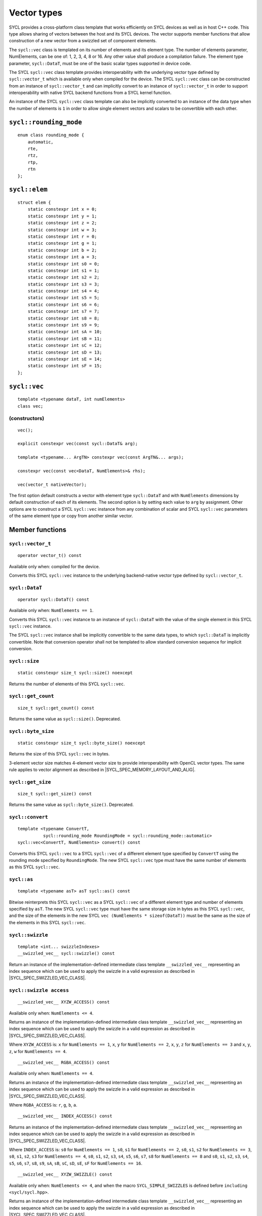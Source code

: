 ..
  Copyright 2020 The Khronos Group Inc.
  SPDX-License-Identifier: CC-BY-4.0

.. _vector-types:

************
Vector types
************

SYCL provides a cross-platform class template that works
efficiently on SYCL devices as well as in host C++ code.
This type allows sharing of vectors between the host and its
SYCL devices. The vector supports member functions that allow
construction of a new vector from a swizzled set of component
elements.

The ``sycl::vec`` class is templated on its number of elements
and its element type. The number of elements parameter, NumElements,
can be one of: 1, 2, 3, 4, 8 or 16. Any other value shall produce
a compilation failure. The element type parameter, ``sycl::DataT``, must be
one of the basic scalar types supported in device code.

The SYCL ``sycl::vec`` class template provides interoperability with the
underlying vector type defined by ``sycl::vector_t`` which is available
only when compiled for the device. The SYCL ``sycl::vec`` class can be
constructed from an instance of ``sycl::vector_t`` and can implicitly
convert to an instance of ``sycl::vector_t`` in order to support
interoperability with native SYCL backend functions from
a SYCL kernel function.

An instance of the SYCL ``sycl::vec`` class template can also be
implicitly converted to an instance of the data type when the
number of elements is ``1`` in order to allow single element
vectors and scalars to be convertible with each other.

=======================
``sycl::rounding_mode``
=======================

::

   enum class rounding_mode {
       automatic,
       rte,
       rtz,
       rtp,
       rtn
   };

==============
``sycl::elem``
==============

::

   struct elem {
       static constexpr int x = 0;
       static constexpr int y = 1;
       static constexpr int z = 2;
       static constexpr int w = 3;
       static constexpr int r = 0;
       static constexpr int g = 1;
       static constexpr int b = 2;
       static constexpr int a = 3;
       static constexpr int s0 = 0;
       static constexpr int s1 = 1;
       static constexpr int s2 = 2;
       static constexpr int s3 = 3;
       static constexpr int s4 = 4;
       static constexpr int s5 = 5;
       static constexpr int s6 = 6;
       static constexpr int s7 = 7;
       static constexpr int s8 = 8;
       static constexpr int s9 = 9;
       static constexpr int sA = 10;
       static constexpr int sB = 11;
       static constexpr int sC = 12;
       static constexpr int sD = 13;
       static constexpr int sE = 14;
       static constexpr int sF = 15;
   };


.. _vec:

=============
``sycl::vec``
=============

::

   template <typename dataT, int numElements>
   class vec;

(constructors)
==============

::

   vec();

   explicit constexpr vec(const sycl::DataT& arg);

   template <typename... ArgTN> constexpr vec(const ArgTN&... args);

   constexpr vec(const vec<DataT, NumElements>& rhs);

   vec(vector_t nativeVector);

The first option default constructs a vector with element type ``sycl::DataT``
and with ``NumElements`` dimensions by default construction
of each of its elements.
The second option is by setting each value to ``arg`` by assignment.
Other options are to construct a SYCL ``sycl::vec`` instance from any
combination of scalar and SYCL ``sycl::vec`` parameters of the same element
type or copy from another similar vector.

================
Member functions
================

``sycl::vector_t``
==================

::

  operator vector_t() const

Available only when: compiled for the device.

Converts this SYCL ``sycl::vec`` instance to the underlying backend-native
vector type defined by ``sycl::vector_t``.

``sycl::DataT``
===============

::

  operator sycl::DataT() const

Available only when: ``NumElements == 1``.

Converts this SYCL ``sycl::vec`` instance to an instance of ``sycl::DataT``
with the value of the single element in this SYCL ``sycl::vec`` instance.

The SYCL ``sycl::vec`` instance shall be implicitly convertible to the
same data types, to which ``sycl::DataT`` is implicitly convertible.
Note that conversion operator shall not be templated to allow
standard conversion sequence for implicit conversion.

``sycl::size``
==============

::

  static constexpr size_t sycl::size() noexcept

Returns the number of elements of this SYCL ``sycl::vec``.

``sycl::get_count``
===================

::

  size_t sycl::get_count() const

Returns the same value as ``sycl::size()``. Deprecated.

``sycl::byte_size``
===================

::

  static constexpr size_t sycl::byte_size() noexcept

Returns the size of this SYCL ``sycl::vec`` in bytes.

3-element vector size matches 4-element vector size
to provide interoperability with OpenCL vector types.
The same rule applies to vector alignment as described
in |SYCL_SPEC_MEMORY_LAYOUT_AND_ALIG|.

``sycl::get_size``
==================

::

  size_t sycl::get_size() const

Returns the same value as ``sycl::byte_size()``. Deprecated.

``sycl::convert``
=================

::

  template <typename ConvertT,
            sycl::rounding_mode RoundingMode = sycl::rounding_mode::automatic>
  sycl::vec<ConvertT, NumElements> convert() const

Converts this SYCL ``sycl::vec`` to a SYCL ``sycl::vec`` of a different element
type specified by ``ConvertT`` using the rounding mode specified
by ``RoundingMode``. The new SYCL ``sycl::vec`` type must have the same
number of elements as this SYCL ``sycl::vec``.

``sycl::as``
============

::

  template <typename asT> asT sycl::as() const

Bitwise reinterprets this SYCL ``sycl::vec`` as a SYCL ``sycl::vec`` of a
different element type and number of elements specified by ``asT``.
The new SYCL ``sycl::vec`` type must have the same storage size in bytes as
this SYCL ``sycl::vec``, and the size of the elements in the new SYCL
``vec (NumElements * sizeof(DataT))`` must be the same as the
size of the elements in this SYCL ``sycl::vec``.


``sycl::swizzle``
=================

::

   template <int... swizzleIndexes>
   __swizzled_vec__ sycl::swizzle() const

Return an instance of the implementation-defined intermediate class
template ``__swizzled_vec__`` representing an index sequence which can
be used to apply the swizzle in a valid expression as described
in |SYCL_SPEC_SWIZZLED_VEC_CLASS|.

``sycl::swizzle access``
========================

::

  __swizzled_vec__ XYZW_ACCESS() const

Available only when: ``NumElements <= 4``.

Returns an instance of the implementation-defined intermediate class template
``__swizzled_vec__`` representing an index sequence which can be used to
apply the swizzle in a valid expression as described
in |SYCL_SPEC_SWIZZLED_VEC_CLASS|.

Where ``XYZW_ACCESS`` is: ``x`` for ``NumElements == 1``, ``x``, ``y``
for ``NumElements == 2``, ``x``, ``y``, ``z`` for ``NumElements == 3``
and ``x``, ``y``, ``z``, ``w`` for ``NumElements == 4``.

::

  __swizzled_vec__ RGBA_ACCESS() const


Available only when: ``NumElements == 4``.

Returns an instance of the implementation-defined intermediate class template
``__swizzled_vec__`` representing an index sequence which can be used to
apply the swizzle in a valid expression as described
in |SYCL_SPEC_SWIZZLED_VEC_CLASS|.

Where ``RGBA_ACCESS`` is: ``r``, ``g``, ``b``, ``a``.

::

  __swizzled_vec__ INDEX_ACCESS() const


Returns an instance of the implementation-defined intermediate class template
``__swizzled_vec__`` representing an index sequence which can be used to
apply the swizzle in a valid expression as described
in |SYCL_SPEC_SWIZZLED_VEC_CLASS|.

Where ``INDEX_ACCESS`` is: ``s0`` for ``NumElements == 1``,
``s0``, ``s1`` for ``NumElements == 2``, ``s0``, ``s1``, ``s2``
for ``NumElements == 3``, ``s0``, ``s1``, ``s2``, ``s3`` for
``NumElements == 4``, ``s0``, ``s1``, ``s2``, ``s3``, ``s4``,
``s5``, ``s6``, ``s7``, ``s8`` for ``NumElements == 8`` and
``s0``, ``s1``, ``s2``, ``s3``, ``s4``, ``s5``, ``s6``, ``s7``,
``s8``, ``s9``, ``sA``, ``sB``, ``sC``, ``sD``, ``sE``, ``sF``
for ``NumElements == 16``.

::

  __swizzled_vec__ XYZW_SWIZZLE() const

Available only when: ``NumElements <= 4``, and when the macro
``SYCL_SIMPLE_SWIZZLES`` is defined before ``including <sycl/sycl.hpp>``.

Returns an instance of the implementation-defined intermediate
class template ``__swizzled_vec__`` representing an index sequence
which can be used to apply the swizzle in a valid expression as
described in |SYCL_SPEC_SWIZZLED_VEC_CLASS|.

Where XYZW_SWIZZLE is all permutations with repetition, of any
subset with length greater than ``1``, of ``x``, ``y`` for
``NumElements == 2``, ``x``, ``y``, ``z`` for ``NumElements == 3``
and ``x``, ``y``, ``z``, ``w`` for ``NumElements == 4``.
For example a four element ``sycl::vec`` provides permutations
including ``xzyw``, ``xyyy`` and ``xz``.

::

  __swizzled_vec__ XYZW_SWIZZLE() const

Available only when: ``NumElements == 4``, and when the macro
``SYCL_SIMPLE_SWIZZLES`` is defined before ``including <sycl/sycl.hpp>``.

Returns an instance of the implementation-defined intermediate class template
``__swizzled_vec__`` representing an index sequence which can be used to
apply the swizzle in a valid expression as described
in |SYCL_SPEC_SWIZZLED_VEC_CLASS|.

Where RGBA_SWIZZLE is all permutations with repetition, of any subset
with length greater than ``1``, of ``r``, ``g``, ``b``, ``a``.
For example a four element ``sycl::vec`` provides permutations including
``rbga``, ``rggg`` and ``rb``.


``sycl::lo``
============

::

   __swizzled_vec__ sycl::lo() const

Available only when: ``NumElements > 1``.

Return an instance of the implementation-defined intermediate class
template ``__swizzled_vec__`` representing an index sequence made
up of the lower half of this SYCL ``sycl::vec`` which can be used to apply the
swizzle in a valid expression as described
in |SYCL_SPEC_SWIZZLED_VEC_CLASS|. When ``NumElements == 3``, this
SYCL ``sycl::vec`` is treated as though ``NumElements == 4``
with the fourth element undefined.

``sycl::hi``
============

::

   __swizzled_vec__ sycl::hi() const

Available only when: ``NumElements > 1``.

Return an instance of the implementation-defined intermediate class
template ``__swizzled_vec__`` representing an index sequence made
up of the upper half of this SYCL ``sycl::vec`` which can be used to apply the
swizzle in a valid expression as described
in |SYCL_SPEC_SWIZZLED_VEC_CLASS|. When ``NumElements == 3``, this
SYCL ``sycl::vec`` is treated as though ``NumElements == 4``
with the fourth element undefined.

``sycl::odd``
=============

::

   __swizzled_vec__ sycl::odd() const

Available only when: ``NumElements > 1``.

Return an instance of the implementation-defined intermediate class
template ``__swizzled_vec__`` representing an index sequence made
up of the odd indexes of this SYCL ``sycl::vec`` which can be used to apply the
swizzle in a valid expression as described
in |SYCL_SPEC_SWIZZLED_VEC_CLASS|. When ``NumElements == 3``, this
SYCL ``sycl::vec`` is treated as though ``NumElements == 4``
with the fourth element undefined.

``sycl::even``
==============

::

   __swizzled_vec__ sycl::even() const

Available only when: ``NumElements > 1``.

Return an instance of the implementation-defined intermediate class
template ``__swizzled_vec__`` representing an index sequence made
up of the even indexes of this SYCL ``sycl::vec`` which can be used to apply the
swizzle in a valid expression as described
in |SYCL_SPEC_SWIZZLED_VEC_CLASS|. When ``NumElements == 3``, this
SYCL ``sycl::vec`` is treated as though ``NumElements == 4``
with the fourth element undefined.

``sycl::load``
==============

::

   template <sycl::access::address_space AddressSpace, sycl::access::decorated IsDecorated>
   void load(size_t offset, sycl::multi_ptr<const DataT, AddressSpace, IsDecorated> ptr)

Loads the values at the address of ``ptr`` offset in elements of
type ``sycl::DataT`` by ``NumElements * offset``, into the components
of this SYCL ``sycl::vec``.

``sycl::store``
===============

::

   template <sycl::access::address_space AddressSpace, sycl::access::decorated IsDecorated>
   void store(size_t offset, sycl::multi_ptr<DataT, AddressSpace, IsDecorated> ptr) const

Stores the components of this SYCL ``sycl::vec`` into the values at the address
of ``ptr`` offset in elements of type ``sycl::DataT`` by ``NumElements * offset``.

``sycl::operator[]``
====================

::

  sycl::DataT& sycl::operator[](int index)

Returns a reference to the element stored within this SYCL
``sycl::vec`` at the index specified by ``index``.


::

  const sycl::DataT& sycl::operator[](int index) const

Returns a ``const`` reference to the element stored within this SYCL
``sycl::vec`` at the index specified by ``index``.

``sycl::operator=``
===================

::

  sycl::vec& sycl::operator=(const sycl::vec& rhs)

Assign each element of the ``rhs`` SYCL ``sycl::vec`` to each element
of this SYCL ``sycl::vec`` and return a reference to this SYCL ``sycl::vec``.


::

  sycl::vec& sycl::operator=(const sycl::DataT& rhs)

Assign each element of the ``rhs`` scalar to each element
of this SYCL ``sycl::vec`` and return a reference to this SYCL ``sycl::vec``.


=======================
Hidden friend functions
=======================

``operatorOP``
==============

::

  sycl::vec operatorOP(const sycl::vec& lhs, const sycl::vec& rhs);

If ``OP`` is ``%``, available only when:
``DataT != float && DataT != double && DataT != half``.

Construct a new instance of the SYCL ``sycl::vec`` class template with the
same template parameters as ``lhs vec`` with each element of the new
SYCL ``sycl::vec`` instance the result of an element-wise ``OP``
arithmetic operation between each element of ``lhs vec``
and each element of the ``rhs`` SYCL ``sycl::vec``.

Where ``OP`` is: ``+``, ``-``, ``*``, ``/``, ``%``.

::

  sycl::vec operatorOP(const sycl::vec& lhs, const sycl::DataT& rhs);

If ``OP`` is ``%``, available only when:
``DataT != float && DataT != double && DataT != half``.

Construct a new instance of the SYCL ``sycl::vec`` class template with the
same template parameters as ``lhs vec`` with each element of the new
SYCL ``sycl::vec`` instance the result of an element-wise ``OP``
arithmetic operation between each element of ``lhs vec``
and the ``rhs`` scalar.

Where ``OP`` is: ``+``, ``-``, ``*``, ``/``, ``%``.

::

  sycl::vec& operatorOP(sycl::vec& lhs, const sycl::vec& rhs);

If ``OP`` is ``%=``, available only when:
``DataT != float && DataT != double && DataT != half``.

Perform an in-place element-wise ``OP`` arithmetic operation between
each element of ``lhs vec`` and each element of the ``rhs`` SYCL
``sycl::vec`` and return ``lhs vec``.

Where ``OP`` is: ``+=``, ``-=``, ``*=``, ``/=``, ``%=``.

::

  sycl::vec& operatorOP(sycl::vec& lhs, const sycl::DataT& rhs);

If ``OP`` is ``%=``, available only when:
``DataT != float && DataT != double && DataT != half``.

Perform an in-place element-wise ``OP`` arithmetic operation between
each element of ``lhs vec`` and ``rhs`` scalar and return ``lhs vec``.

Where ``OP`` is: ``+=``, ``-=``, ``*=``, ``/=``, ``%=``.

::

  sycl::vec& operatorOP(sycl::vec& v);

Available only when: ``DataT != bool``.

Perform an in-place element-wise ``OP`` prefix arithmetic operation
on each element of ``lhs vec``, assigning the result of each element
to the corresponding element of ``lhs vec`` and return ``lhs vec``.

Where ``OP`` is: ``++``, ``--``.

::

  sycl::vec operatorOP(sycl::vec& v, int);

Available only when: ``DataT != bool``.

Perform an in-place element-wise ``OP`` prefix arithmetic operation
on each element of ``lhs vec``, assigning the result of each element
to the corresponding element of ``lhs vec`` and returns a copy of
``lhs vec`` before the operation is performed.

Where ``OP`` is: ``++``, ``--``.

::

  sycl::vec operatorOP(const sycl::vec& v);

Construct a new instance of the SYCL ``sycl::vec`` class template with
the same template parameters as this SYCL ``sycl::vec`` with each element
of the new SYCL ``sycl::vec`` instance the result of an element-wise
``OP`` unary arithmetic operation on each element of this SYCL ``sycl::vec``.

Where ``OP`` is: ``+``, ``-``.

::

  sycl::vec operatorOP(const sycl::vec& lhs, const sycl::vec& rhs);

Available only when:
``DataT != float && DataT != double && DataT != half``.

Construct a new instance of the SYCL ``sycl::vec`` class template
with the same template parameters as ``lhs vec`` with each element
of the new SYCL ``sycl::vec`` instance the result of an element-wise
``OP`` bitwise operation between each element of ``lhs vec``
and each element of the ``rhs`` SYCL ``sycl::vec``.

Where ``OP`` is: ``&``, ``|``, ``^``.

::

  sycl::vec operatorOP(const sycl::vec& lhs, const sycl::DataT& rhs);

Available only when:
``DataT != float && DataT != double && DataT != half``.

Construct a new instance of the SYCL ``sycl::vec`` class template
with the same template parameters as ``lhs vec`` with each element
of the new SYCL ``sycl::vec`` instance the result of an element-wise
``OP`` bitwise operation between each element of ``lhs vec``
and the ``rhs`` scalar.

Where ``OP`` is: ``&``, ``|``, ``^``.

::

  sycl::vec& operatorOP(sycl::vec& lhs, const sycl::vec& rhs);

Available only when:
``DataT != float && DataT != double && DataT != half``.

Perform an in-place element-wise ``OP`` bitwise operation between
each element of ``lhs vec`` and the ``rhs`` SYCL
``sycl::vec`` and return ``lhs vec``.

Where ``OP`` is: ``&=``, ``|=``, ``^=``.

::

  sycl::vec& operatorOP(sycl::vec& lhs, const sycl::DataT& rhs);

Available only when:
``DataT != float && DataT != double && DataT != half``.

Perform an in-place element-wise ``OP`` bitwise operation between
each element of ``lhs vec`` and the ``rhs`` scalar and return a ``lhs vec``.

Where ``OP`` is: ``&=``, ``|=``, ``^=``.

::

  sycl::vec<RET, NumElements> operatorOP(const sycl::vec& lhs, const sycl::vec& rhs);

Construct a new instance of the SYCL ``sycl::vec`` class template with the
same template parameters as ``lhs vec`` with each element of the new
SYCL ``sycl::vec`` instance the result of an element-wise ``OP`` logical
operation between each element of ``lhs vec`` and each element
of the ``rhs`` SYCL ``sycl::vec``.

The ``sycl::DataT`` template parameter of the constructed SYCL ``sycl::vec``,
``RET``, varies depending on the ``sycl::DataT`` template parameter of this
SYCL ``sycl::vec``. For a SYCL ``sycl::vec`` with ``sycl::DataT`` of
type ``int8_t`` or ``uint8_t RET`` must be ``int8_t``. For a SYCL
``sycl::vec`` with ``sycl::DataT`` of type ``int16_t``, ``uint16_t``
or ``half RET`` must be ``int16_t``. For a SYCL ``sycl::vec`` with
``sycl::DataT`` of type ``int32_t``, ``uint32_t`` or ``float RET``
must be ``int32_t``. For a SYCL ``sycl::vec`` with ``sycl::DataT`` of
type ``int64_t``, ``uint64_t`` or ``double RET`` must be ``int64_t``.

Where ``OP`` is: ``&&``, ``||``.

::

  sycl::vec<RET, NumElements> operatorOP(const sycl::vec& lhs, const sycl::DataT& rhs);


Construct a new instance of the SYCL ``sycl::vec`` class template with the
same template parameters as this SYCL ``sycl::vec`` with each element of the
new SYCL ``sycl::vec`` instance the result of an element-wise ``OP`` logical
operation between each element of ``lhs vec`` and the ``rhs`` scalar.

The ``sycl::DataT`` template parameter of the constructed SYCL ``sycl::vec``,
``RET``, varies depending on the ``sycl::DataT`` template parameter of this
SYCL ``sycl::vec``. For a SYCL ``sycl::vec`` with ``sycl::DataT``
of type ``int8_t`` or ``uint8_t RET`` must be ``int8_t``. For a SYCL
``sycl::vec`` with ``sycl::DataT`` of type ``int16_t``, ``uint16_t`` or
``half RET`` must be ``int16_t``.
For a SYCL ``sycl::vec`` with ``sycl::DataT`` of type ``int32_t``, ``uint32_t``
or ``float RET`` must be ``int32_t``. For a SYCL ``sycl::vec`` with ``sycl::DataT``
of type ``int64_t``, ``uint64_t`` or ``double RET`` must be ``int64_t``.

Where ``OP`` is: ``&&``, ``||``.

::

  sycl::vec operatorOP(const sycl::vec& lhs, const sycl::vec& rhs);

Available only when:
``DataT != float && DataT != double && DataT != half``.

Construct a new instance of the SYCL ``sycl::vec`` class template with the
same template parameters as ``lhs vec`` with each element of the new
SYCL ``sycl::vec`` instance the result of an element-wise ``OP`` bitshift
operation between each element of ``lhs vec`` and each element of the
``rhs`` SYCL ``sycl::vec``. If ``OP`` is ``>>``, ``sycl::DataT``
is a signed type and ``lhs vec`` has a negative value any vacated
bits viewed as an unsigned integer must be assigned the value
``1``, otherwise any vacated bits viewed as an unsigned integer
must be assigned the value ``0``.

Where ``OP`` is:``<<``, ``>>``.

::

  sycl::vec operatorOP(const sycl::vec& lhs, const sycl::DataT& rhs);

Available only when:
``DataT != float && DataT != double && DataT != half``.

Construct a new instance of the SYCL ``sycl::vec`` class template with the
same template parameters as ``lhs vec`` with each element of the new
SYCL ``sycl::vec`` instance the result of an element-wise ``OP`` bitshift
operation between each element of ``lhs vec`` and the ``rhs`` scalar.
If ``OP`` is ``>>``, ``sycl::DataT`` is a signed type and ``lhs vec`` has
a negative value any vacated bits viewed as an unsigned integer must
be assigned the value ``1``, otherwise any vacated bits viewed as an
unsigned integer must be assigned the value ``0``.

Where ``OP`` is:``<<``, ``>>``.

::

  sycl::vec& operatorOP(sycl::vec& lhs, const sycl::vec& rhs);

Available only when:
``DataT != float && DataT != double && DataT != half``.

Perform an in-place element-wise ``OP`` bitshift operation between
each element of ``lhs vec`` and the ``rhs`` SYCL ``sycl::vec`` and returns
``lhs vec``. If ``OP`` is ``>>=``, ``sycl::DataT`` is a signed type and
``lhs vec`` has a negative value any vacated bits viewed as an
unsigned integer must be assigned the value ``1``, otherwise any
vacated bits viewed as an unsigned integer must be assigned the
value ``0``.

Where ``OP`` is: ``<<=``, ``>>=``.

::

  sycl::vec& operatorOP(sycl::vec& lhs, const sycl::DataT& rhs);

Available only when:
``DataT != float && DataT != double && DataT != half``.

Perform an in-place element-wise ``OP`` bitshift operation between
each element of ``lhs vec`` and the ``rhs`` scalar and returns a
reference to this SYCL ``sycl::vec``. If ``OP`` is ``>>=``, ``sycl::DataT``
is a signed type and ``lhs vec`` has a negative value any vacated
bits viewed as an unsigned integer must be assigned the value ``1``,
otherwise any vacated bits viewed as an unsigned integer must
be assigned the value ``0``.

Where ``OP`` is: ``<<=``, ``>>=``.

::

  sycl::vec<RET, NumElements> operatorOP(const sycl::vec& lhs, const sycl::vec& rhs);

Construct a new instance of the SYCL ``sycl::vec`` class template with the
element type ``RET`` with each element of the new SYCL ``sycl::vec``
instance the result of an element-wise ``OP`` relational operation
between each element of ``lhs vec`` and each element of the ``rhs``
SYCL ``sycl::vec``. Each element of the SYCL ``sycl::vec`` that is
returned must be ``-1`` if the operation results in ``true`` and ``0`` if the
operation results in ``false``. The ``==``, ``<``, ``>``, ``<=``
and ``>=`` operations result in ``false`` if either the ``lhs``
element or the ``rhs`` element is a ``NaN``. The ``!=`` operation results
in ``true`` if either the ``lhs`` element or the ``rhs`` element
is a ``NaN``.

The ``sycl::DataT`` template parameter of the constructed SYCL ``sycl::vec``,
``RET``, varies depending on the ``sycl::DataT`` template parameter of
this SYCL ``sycl::vec``. For a SYCL ``sycl::vec`` with ``sycl::DataT`` of type
``int8_t`` or ``uint8_t RET`` must be ``int8_t``. For a SYCL
``sycl::vec`` with ``sycl::DataT`` of type ``int16_t``, ``uint16_t`` or
``half RET`` must be ``int16_t``. For a SYCL ``sycl::vec`` with
``sycl::DataT`` of type ``int32_t``, ``uint32_t`` or ``float RET``
must be ``int32_t``. For a SYCL ``sycl::vec`` with ``sycl::DataT`` of type
``int64_t``, ``uint64_t`` or ``double RET`` must be ``uint64_t``.

Where ``OP`` is: ``==``, ``!=``, ``<``, ``>``, ``<=``, ``>=``.

::

  sycl::vec<RET, NumElements> operatorOP(const sycl::vec& lhs, const sycl::DataT& rhs);


Construct a new instance of the SYCL ``sycl::vec`` class template with the
same template parameters as this SYCL ``sycl::vec`` with each element of
the new SYCL ``sycl::vec`` instance the result of an element-wise
``OP`` logical operation between each element of ``lhs vec``
and the ``rhs`` scalar.

The ``sycl::DataT`` template parameter of the constructed SYCL ``sycl::vec``,
``RET``, varies depending on the ``sycl::DataT`` template parameter of
this SYCL ``sycl::vec``. For a SYCL ``sycl::vec`` with ``sycl::DataT`` of type
``int8_t`` or ``uint8_t RET`` must be ``int8_t``. For a SYCL
``sycl::vec`` with ``sycl::DataT`` of type ``int16_t``, ``uint16_t`` or
``half RET`` must be ``int16_t``. For a SYCL ``sycl::vec`` with
``sycl::DataT`` of type ``int32_t``, ``uint32_t`` or ``float RET``
must be ``int32_t``. For a SYCL ``sycl::vec`` with ``sycl::DataT`` of type
``int64_t``, ``uint64_t`` or ``double RET`` must be ``uint64_t``.

::

  sycl::vec operatorOP(const sycl::DataT& lhs, const sycl::vec& rhs);

If ``OP`` is ``%``, available only when:
``DataT != float && DataT != double && DataT != half``.

Construct a new instance of the SYCL ``sycl::vec`` class template with
the same template parameters as the ``rhs`` SYCL ``sycl::vec`` with each
element of the new SYCL ``sycl::vec`` instance the result of an
element-wise ``OP`` arithmetic operation between the ``lhs`` scalar
and each element of the ``rhs`` SYCL ``sycl::vec``.

Where ``OP`` is: ``+``, ``-``, ``*``, ``/``, ``%``.

::

  sycl::vec operatorOP(const sycl::DataT& lhs, const sycl::vec& rhs);

Available only when:
``DataT != float && DataT != double && DataT != half``.

Construct a new instance of the SYCL ``sycl::vec`` class template with the
same template parameters as the ``rhs`` SYCL ``sycl::vec`` with each element of
the new SYCL ``sycl::vec`` instance the result of an element-wise ``OP``
bitwise operation between the ``lhs`` scalar and each element of
the ``rhs`` SYCL ``sycl::vec``.

Where ``OP`` is: ``&``, ``|``, ``^``.

::

  sycl::vec<RET, NumElements> operatorOP(const sycl::DataT& lhs, const sycl::vec& rhs);

Available only when:
``DataT != float && DataT != double && DataT != half``.

Construct a new instance of the SYCL ``sycl::vec`` class template with the
same template parameters as the ``rhs`` SYCL ``sycl::vec`` with each element
of the new SYCL ``sycl::vec`` instance the result of an element-wise ``OP``
logical operation between the ``lhs`` scalar and each element of the
``rhs`` SYCL ``sycl::vec``.

The ``sycl::DataT`` template parameter of the constructed SYCL ``sycl::vec``,
``RET``, varies depending on the ``sycl::DataT`` template parameter of this
SYCL ``sycl::vec``. For a SYCL ``sycl::vec`` with ``sycl::DataT`` of
type ``int8_t`` or ``uint8_t RET`` must be ``int8_t``. For a SYCL
``sycl::vec`` with ``sycl::DataT`` of type ``int16_t``, ``uint16_t``
or ``half RET`` must be ``int16_t``.
For a SYCL ``sycl::vec`` with ``sycl::DataT`` of type ``int32_t``, ``uint32_t``
or ``float RET`` must be ``int32_t``. For a SYCL ``sycl::vec`` with ``sycl::DataT``
of type ``int64_t``, ``uint64_t`` or ``double RET`` must be ``int64_t``.

Where ``OP`` is: ``&&``, ``||``.

::

  sycl::vec operatorOP(const sycl::DataT& lhs, const sycl::vec& rhs);

Construct a new instance of the SYCL ``sycl::vec`` class template with the same
template parameters as the ``rhs`` SYCL ``sycl::vec`` with each element of the
new SYCL ``sycl::vec`` instance the result of an element-wise ``OP`` bitshift
operation between the ``lhs`` scalar and each element of the ``rhs`` SYCL
``sycl::vec``. If ``OP`` is ``>>``, ``sycl::DataT`` is a signed type
and this SYCL ``sycl::vec`` has a negative value any vacated bits viewed
as an unsigned integer must be assigned the value ``1``, otherwise any vacated
bits viewed as an unsigned integer must be assigned the value ``0``.

Where ``OP`` is: ``<<``, ``>>``.

::

  sycl::vec<RET, NumElements> operatorOP(const sycl::DataT& lhs, const sycl::vec& rhs);

Construct a new instance of the SYCL ``sycl::vec`` class template
with the element type ``RET`` with each element of the new SYCL
``sycl::vec`` instance the result of an element-wise ``OP`` relational
operation between the ``lhs`` scalar and each element of the ``rhs``
SYCL ``sycl::vec``. Each element of the SYCL ``sycl::vec``
that is returned must be ``-1`` if the operation results in ``true`` and ``0``
if the operation results in ``false``. The ``==``, ``<``, ``>``, ``<=`` and
``>=`` operations result in ``false`` if either the ``lhs`` or the ``rhs``
element is a ``NaN``. The ``!=`` operation results in ``true`` if either
the ``lhs`` or the ``rhs`` element is a ``NaN``.

The ``sycl::DataT`` template parameter of the constructed SYCL
``sycl::vec``, ``RET``, varies depending on the ``sycl::DataT`` template
parameter of this SYCL ``sycl::vec``.
For a SYCL ``sycl::vec`` with ``sycl::DataT`` of type ``int8_t`` or
``uint8_t RET`` must be ``int8_t``. For a SYCL ``sycl::vec`` with
``sycl::DataT`` of type ``int16_t``, ``uint16_t`` or ``half RET`` must be
``int16_t``. For a SYCL ``sycl::vec`` with ``sycl::DataT`` of type
``int32_t``, ``uint32_t`` or ``float RET`` must be ``int32_t``.
For a SYCL ``sycl::vec`` with
``sycl::DataT`` of type ``int64_t``, ``uint64_t`` or ``double RET``
must be ``int64_t``.

Where ``OP`` is: ``==``, ``!=``, ``<``, ``>``, ``<=``, ``>=``.

::

  sycl::vec& operator~(const sycl::vec& v);

Available only when:
``DataT != float && DataT != double && DataT != half``.

Construct a new instance of the SYCL ``sycl::vec`` class template with the
same template parameters as ``v vec`` with each element of the new
SYCL ``sycl::vec`` instance the result of an element-wise ``OP`` bitwise
operation on each element of ``v vec``.

::

  sycl::vec<RET, NumElements> operator!(const sycl::vec& v);

Construct a new instance of the SYCL ``sycl::vec`` class template with the
same template parameters as ``v vec`` with each element of the new
SYCL ``sycl::vec`` instance the result of an element-wise ``OP`` logical
operation on each element of ``v vec``. Each element of the SYCL
``sycl::vec`` that is returned must be ``-1`` if the operation results in
``true`` and ``0`` if the operation results in ``false`` or this
SYCL ``sycl::vec`` is a ``NaN``.

The ``sycl::DataT`` template parameter of the constructed SYCL ``sycl::vec``,
``RET``, varies depending on the ``sycl::DataT`` template parameter of
this SYCL ``sycl::vec``. For a SYCL ``sycl::vec`` with ``sycl::DataT``
of type ``int8_t`` or ``uint8_t RET`` must be ``int8_t``. For a SYCL
``sycl::vec`` with ``sycl::DataT`` of type ``int16_t``,
``uint16_t`` or ``half RET`` must be ``int16_t``.
For a SYCL ``sycl::vec`` with ``sycl::DataT`` of type
``int32_t``, ``uint32_t`` or ``float RET`` must be ``int32_t``.
For a SYCL ``sycl::vec`` with ``sycl::DataT`` of type ``int64_t``, ``uint64_t``
or ``double RET`` must be ``int64_t``.


=======
Aliases
=======

The SYCL programming API provides all permutations of the type alias:

``using <type><elems> = vec<<storage-type>, <elems>>``

where ``<elems>`` is ``2``, ``3``, ``4``, ``8`` and ``16``, and pairings
of ``<type>`` and ``<storage-type>`` for integral types are ``char`` and
``int8_t``, ``uchar`` and ``uint8_t``, ``short`` and ``int16_t``,
``ushort`` and ``uint16_t``, ``int`` and ``int32_t``, ``uint`` and
``uint32_t``, ``long`` and ``int64_t``, ``ulong`` and ``uint64_t``,
and for floating point types are both ``half``, ``float`` and ``double``.

For example ``uint4`` is the alias to ``vec<uint32_t, 4>`` and
``float16`` is the alias to ``vec<float, 16>``.

========
Swizzles
========

Swizzle operations can be performed in two ways. Firstly by calling the
``swizzle`` member function template, which takes a variadic number of
integer template arguments between ``0`` and ``NumElements-1``, specifying
swizzle indexes. Secondly by calling one of the simple swizzle member
functions defined as ``XYZW_SWIZZLE`` and ``RGBA_SWIZZLE``. Note that the
simple swizzle functions are only available for up to 4 element vectors and
are only available when the macro ``SYCL_SIMPLE_SWIZZLES`` is defined
before including ``<sycl/sycl.hpp>``.

In both cases the return type is always an instance of ``__swizzled_vec__``,
an implementation-defined temporary class representing the result of the
swizzle operation on the original ``sycl::vec`` instance. Since the swizzle
operation may result in a different number of elements, the
``__swizzled_vec__`` instance may represent a different number of elements
than the original ``sycl::vec``. Both kinds of swizzle member functions must
not perform the swizzle operation themselves, instead the swizzle operation
must be performed by the returned instance of ``__swizzled_vec__`` when used
within an expression, meaning if the returned ``__swizzled_vec__`` is never
used in an expression no swizzle operation is performed.

Both the ``swizzle`` member function template and the simple swizzle member
functions allow swizzle indexes to be repeated.

A series of static ``constexpr`` values are provided within the ``elem`` struct
to allow specifying named ``swizzle`` indexes when calling the swizzle
member function template.

============================
Swizzled ``sycl::vec`` class
============================

The ``__swizzled_vec__`` class must define an unspecified temporary which
provides the entire interface of the SYCL ``sycl::vec`` class template,
including swizzled member functions, with the additions and alterations
described below.
The member functions of the ``__swizzled_vec__`` class behave as though they
operate on a ``sycl::vec`` that is the result of the swizzle operation.

The ``__swizzled_vec__`` class template must be readable as an r-value
reference on the RHS of an expression. In this case the swizzle operation
is performed on the RHS of the expression and then the result is applied to
the LHS of the expression.

The ``__swizzled_vec__`` class template must be assignable as an l-value
reference on the LHS of an expression. In this case the RHS of the expression
is applied to the original SYCL ``sycl::vec`` which the ``__swizzled_vec__``
represents via the swizzle operation. Note that a ``__swizzled_vec__``
that is used in an l-value expression may not contain any repeated
element indexes.

For example: ``f4.xxxx() = fx.wzyx()`` would not be valid.

The ``__swizzled_vec__`` class template must be convertible to an instance of
SYCL ``sycl::vec`` with the type ``sycl::DataT`` and number of elements
specified by the swizzle member function, if ``NumElements > 1``, and must
be convertible to an instance of type
``sycl::DataT``, if ``NumElements == 1``.

The ``__swizzled_vec__`` class template must be non-copyable, non-moveable,
non-user constructible and may not be bound to a l-value or escape the
expression it was constructed in. For example ``auto x = f4.x()``
would not be valid.

The ``__swizzled_vec__`` class template should return ``__swizzled_vec__&``
for each operator inherited from the ``sycl::vec``
class template interface which would return
``vec<DataT``, ``NumElements>&``.

==============
Rounding modes
==============

.. rubric:: ``automatic``

Default rounding mode for the SYCL ``sycl::vec`` class element type.
``rtz`` (round toward zero) for integer types and ``rte``
(round to nearest even) for floating-point types.

.. rubric:: ``rte``

Round to nearest even.

.. rubric:: ``rtz``

Round toward zero.

.. rubric:: ``rtp``

Round toward positive infinity.

.. rubric:: ``rtn``

Round toward negative infinity.

===========================
Memory layout and alignment
===========================

The elements of an instance of the SYCL ``sycl::vec`` class template are
stored in memory sequentially and contiguously and are aligned to
the size of the element type in bytes multiplied by the number
of elements:

::

  sizeof(DataT)⋅NumElements

The exception to this is when the number of element is three in which
case the SYCL ``sycl::vec`` is aligned to the size of the element type in
bytes multiplied by four:

::

  sizeof(DataT)⋅4

This is true for both host and device code in order to allow for
instances of the ``sycl::vec`` class template to be passed to SYCL
kernel functions.

In no case, however, is the alignment guaranteed to be greater
than 64 bytes.

.. warning::

  The alignment guarantee is limited to 64 bytes because some host
  compilers (e.g. on Microsoft Windows) limit the maximum alignment
  of function parameters to this value.
